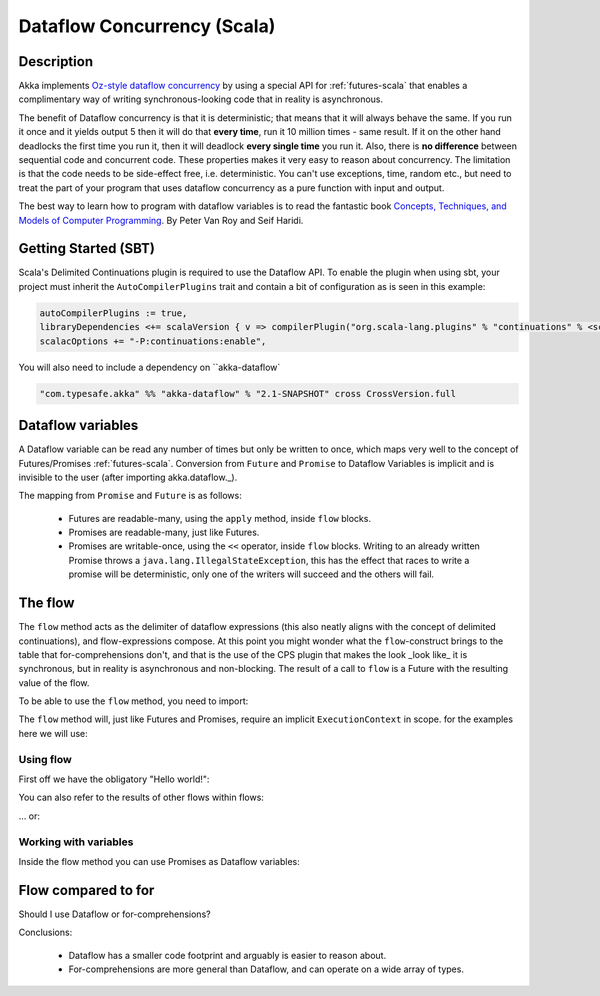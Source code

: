 Dataflow Concurrency (Scala)
============================

Description
-----------

Akka implements `Oz-style dataflow concurrency <http://www.mozart-oz.org/documentation/tutorial/node8.html#chapter.concurrency>`_
by using a special API for :ref:`futures-scala` that enables a complimentary way of writing synchronous-looking code that in reality is asynchronous.

The benefit of Dataflow concurrency is that it is deterministic; that means that it will always behave the same.
If you run it once and it yields output 5 then it will do that **every time**, run it 10 million times - same result.
If it on the other hand deadlocks the first time you run it, then it will deadlock **every single time** you run it.
Also, there is **no difference** between sequential code and concurrent code. These properties makes it very easy to reason about concurrency.
The limitation is that the code needs to be side-effect free, i.e. deterministic.
You can't use exceptions, time, random etc., but need to treat the part of your program that uses dataflow concurrency as a pure function with input and output.

The best way to learn how to program with dataflow variables is to read the fantastic book `Concepts, Techniques, and Models of Computer Programming <http://www.info.ucl.ac.be/%7Epvr/book.html>`_. By Peter Van Roy and Seif Haridi.

Getting Started (SBT)
---------------------

Scala's Delimited Continuations plugin is required to use the Dataflow API. To enable the plugin when using sbt, your project must inherit the ``AutoCompilerPlugins`` trait and contain a bit of configuration as is seen in this example:

.. code-block:: scala

  autoCompilerPlugins := true,
  libraryDependencies <+= scalaVersion { v => compilerPlugin("org.scala-lang.plugins" % "continuations" % <scalaVersion>) },
  scalacOptions += "-P:continuations:enable",


You will also need to include a dependency on ``akka-dataflow`

.. code-block:: scala

  "com.typesafe.akka" %% "akka-dataflow" % "2.1-SNAPSHOT" cross CrossVersion.full

Dataflow variables
------------------

A Dataflow variable can be read any number of times but only be written to once, which maps very well to the concept of Futures/Promises :ref:`futures-scala`.
Conversion from ``Future`` and ``Promise`` to Dataflow Variables is implicit and is invisible to the user (after importing akka.dataflow._).

The mapping from ``Promise`` and ``Future`` is as follows:

  - Futures are readable-many, using the ``apply`` method, inside ``flow`` blocks.
  - Promises are readable-many, just like Futures.
  - Promises are writable-once, using the ``<<`` operator, inside ``flow`` blocks.
    Writing to an already written Promise throws a ``java.lang.IllegalStateException``,
    this has the effect that races to write a promise will be deterministic,
    only one of the writers will succeed and the others will fail.

The flow
--------

The ``flow`` method acts as the delimiter of dataflow expressions (this also neatly aligns with the concept of delimited continuations),
and flow-expressions compose. At this point you might wonder what the ``flow``-construct brings to the table that for-comprehensions don't,
and that is the use of the CPS plugin that makes the look _look like_ it is synchronous, but in reality is asynchronous and non-blocking.
The result of a call to ``flow`` is a Future with the resulting value of the flow.

To be able to use the ``flow`` method, you need to import:

.. includecode:: code/docs/dataflow/DataflowDocSpec.scala
   :include: import-akka-dataflow

The ``flow`` method will, just like Futures and Promises, require an implicit ``ExecutionContext`` in scope. for the examples here we will use:

.. includecode:: code/docs/dataflow/DataflowDocSpec.scala
   :include: import-global-implicit

Using flow
~~~~~~~~~~

First off we have the obligatory "Hello world!":

.. includecode:: code/docs/dataflow/DataflowDocSpec.scala
   :include: simplest-hello-world

You can also refer to the results of other flows within flows:

.. includecode:: code/docs/dataflow/DataflowDocSpec.scala
   :include: nested-hello-world-a

… or:

.. includecode:: code/docs/dataflow/DataflowDocSpec.scala
   :include: nested-hello-world-b

Working with variables
~~~~~~~~~~~~~~~~~~~~~~

Inside the flow method you can use Promises as Dataflow variables:

.. includecode:: code/docs/dataflow/DataflowDocSpec.scala
   :include: #dataflow-variable-a

Flow compared to for
--------------------

Should I use Dataflow or for-comprehensions?

.. includecode:: code/docs/dataflow/DataflowDocSpec.scala
   :include: #for-vs-flow

Conclusions:

 - Dataflow has a smaller code footprint and arguably is easier to reason about.
 - For-comprehensions are more general than Dataflow, and can operate on a wide array of types.
